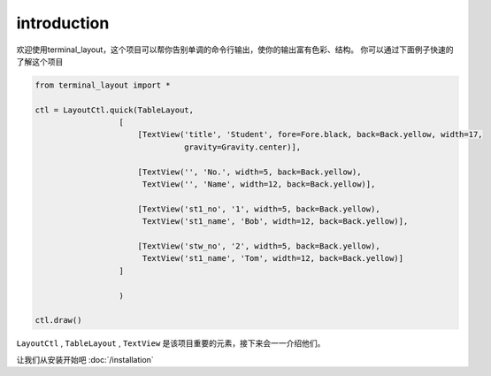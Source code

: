 introduction
============

欢迎使用terminal_layout，这个项目可以帮你告别单调的命令行输出，使你的输出富有色彩、结构。
你可以通过下面例子快速的了解这个项目

.. code-block:: python

    from terminal_layout import *

    ctl = LayoutCtl.quick(TableLayout,
                      [
                          [TextView('title', 'Student', fore=Fore.black, back=Back.yellow, width=17,
                                    gravity=Gravity.center)],

                          [TextView('', 'No.', width=5, back=Back.yellow),
                           TextView('', 'Name', width=12, back=Back.yellow)],

                          [TextView('st1_no', '1', width=5, back=Back.yellow),
                           TextView('st1_name', 'Bob', width=12, back=Back.yellow)],

                          [TextView('stw_no', '2', width=5, back=Back.yellow),
                           TextView('st1_name', 'Tom', width=12, back=Back.yellow)]
                      ]

                      )

    ctl.draw()

``LayoutCtl`` , ``TableLayout`` , ``TextView`` 是该项目重要的元素，接下来会一一介绍他们。

让我们从安装开始吧 :doc:`/installation`